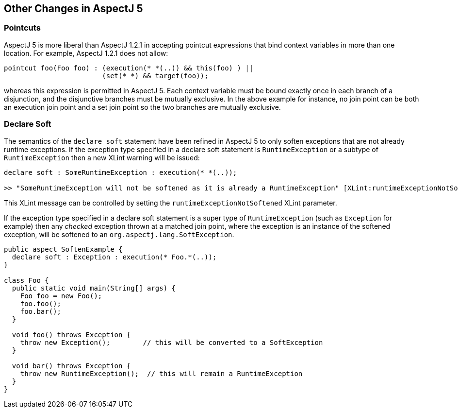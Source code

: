 [[miscellaneous]]
== Other Changes in AspectJ 5

[[pointcuts-change]]
=== Pointcuts

AspectJ 5 is more liberal than AspectJ 1.2.1 in accepting pointcut
expressions that bind context variables in more than one location. For
example, AspectJ 1.2.1 does not allow:

[source, java]
....
pointcut foo(Foo foo) : (execution(* *(..)) && this(foo) ) ||
                        (set(* *) && target(foo));
....

whereas this expression is permitted in AspectJ 5. Each context variable
must be bound exactly once in each branch of a disjunction, and the
disjunctive branches must be mutually exclusive. In the above example
for instance, no join point can be both an execution join point and a
set join point so the two branches are mutually exclusive.

[[declare-soft-change]]
=== Declare Soft

The semantics of the `declare soft` statement have been refined in
AspectJ 5 to only soften exceptions that are not already runtime
exceptions. If the exception type specified in a declare soft statement
is `RuntimeException` or a subtype of `RuntimeException` then a new
XLint warning will be issued:

[source, java]
....
declare soft : SomeRuntimeException : execution(* *(..));

>> "SomeRuntimeException will not be softened as it is already a RuntimeException" [XLint:runtimeExceptionNotSoftened]
....

This XLint message can be controlled by setting the
`runtimeExceptionNotSoftened` XLint parameter.

If the exception type specified in a declare soft statement is a super
type of `RuntimeException` (such as `Exception` for example) then any
_checked_ exception thrown at a matched join point, where the exception
is an instance of the softened exception, will be softened to an
`org.aspectj.lang.SoftException`.

[source, java]
....
public aspect SoftenExample {
  declare soft : Exception : execution(* Foo.*(..));
}

class Foo {
  public static void main(String[] args) {
    Foo foo = new Foo();
    foo.foo();
    foo.bar();
  }

  void foo() throws Exception {
    throw new Exception();        // this will be converted to a SoftException
  }

  void bar() throws Exception {
    throw new RuntimeException();  // this will remain a RuntimeException
  }
}
....
